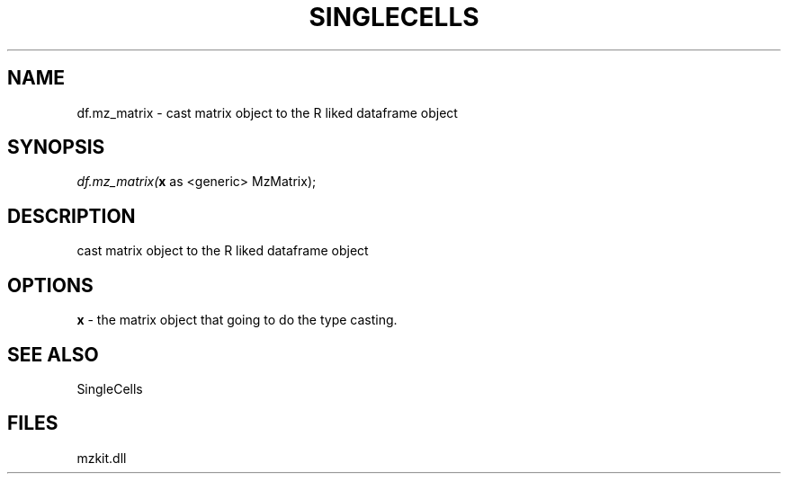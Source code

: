 .\" man page create by R# package system.
.TH SINGLECELLS 1 2000-Jan "df.mz_matrix" "df.mz_matrix"
.SH NAME
df.mz_matrix \- cast matrix object to the R liked dataframe object
.SH SYNOPSIS
\fIdf.mz_matrix(\fBx\fR as <generic> MzMatrix);\fR
.SH DESCRIPTION
.PP
cast matrix object to the R liked dataframe object
.PP
.SH OPTIONS
.PP
\fBx\fB \fR\- the matrix object that going to do the type casting. 
.PP
.SH SEE ALSO
SingleCells
.SH FILES
.PP
mzkit.dll
.PP
